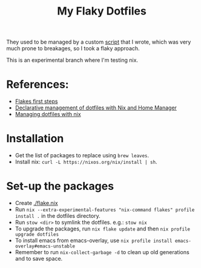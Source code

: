 #+TITLE: My Flaky Dotfiles

They used to be managed by a custom [[./bin/make_symlink][script]] that I wrote, which was
very much prone to breakages, so I took a flaky approach.

This is an experimental branch where I'm testing nix.

* References:
- [[https://blog.kubukoz.com/flakes-first-steps/][Flakes first steps]]
- [[https://www.bekk.christmas/post/2021/16/dotfiles-with-nix-and-home-manager][Declarative management of dotfiles with Nix and Home Manager]]
- [[https://seroperson.me/2024/01/16/managing-dotfiles-with-nix/][Managing dotfiles with nix]]

* Installation
- Get the list of packages to replace using =brew leaves=.
- Install nix: =curl -L https://nixos.org/nix/install | sh=.

* Set-up the packages
- Create [[./flake.nix]]
- Run =nix --extra-experimental-features "nix-command flakes" profile install .= in the dotfiles directory.
- Run =stow <dir>= to symlink the dotfiles. e.g.: =stow nix=
- To upgrade the packages, run =nix flake update= and then =nix profile upgrade dotfiles=
- To install emacs from emacs-overlay, use =nix profile install emacs-overlay#emacs-unstable=
- Remember to run =nix-collect-garbage -d= to clean up old generations and to save space.
